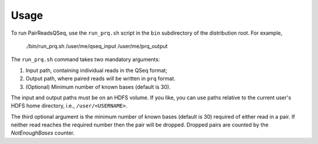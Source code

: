 Usage
=====

To run PairReadsQSeq, use the ``run_prq.sh`` script in the ``bin``
subdirectory of the distribution root.  For example,

  ./bin/run_prq.sh /user/me/qseq_input /user/me/prq_output

The ``run_prq.sh`` command takes two mandatory arguments:

#. Input path, containing individual reads in the QSeq format;
#. Output path, where paired reads will be written in ``prq`` format.
#. (Optional) Minimum number of known bases (default is 30).

The input and output paths must be on an HDFS volume. If you like, you can use 
paths relative to the current user's HDFS home directory, i.e., ``/user/<USERNAME>``.

The third optional argument is the minimum number of known bases (default is 30)
required of either read in a pair.  If neither read reaches the required number
then the pair will be dropped.  Dropped pairs are counted by the
*NotEnoughBases* counter.

